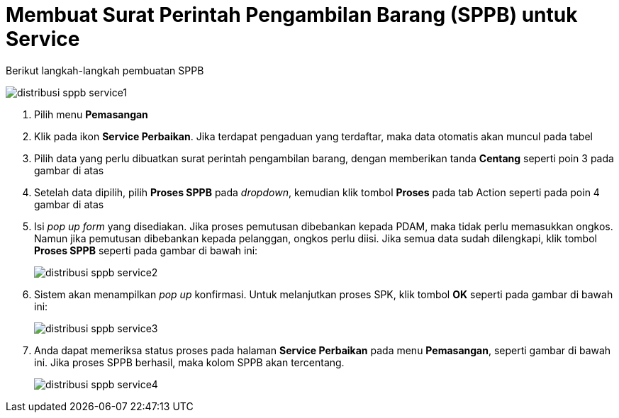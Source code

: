 = Membuat Surat Perintah Pengambilan Barang (SPPB) untuk Service

Berikut langkah-langkah pembuatan SPPB

image::../images-distribusi-web-ver/distribusi-sppb-service1.png[align="center"]

1. Pilih menu *Pemasangan*
2. Klik pada ikon *Service Perbaikan*. Jika terdapat pengaduan yang terdaftar, maka data otomatis akan muncul pada tabel
3. Pilih data yang perlu dibuatkan surat perintah pengambilan barang, dengan memberikan tanda *Centang* seperti poin 3 pada gambar di atas
4. Setelah data dipilih, pilih *Proses SPPB* pada _dropdown_, kemudian klik tombol *Proses* pada tab Action seperti pada poin 4 gambar di atas
5. Isi _pop up form_ yang disediakan. Jika proses pemutusan dibebankan kepada PDAM, maka tidak perlu memasukkan ongkos. Namun jika pemutusan dibebankan kepada pelanggan, ongkos perlu diisi. Jika semua data sudah dilengkapi, klik tombol *Proses SPPB* seperti pada gambar di bawah ini:
+
image::../images-distribusi-web-ver/distribusi-sppb-service2.png[align="center"]
6. Sistem akan menampilkan _pop up_ konfirmasi. Untuk melanjutkan proses SPK, klik tombol *OK* seperti pada gambar di bawah ini:
+
image::../images-distribusi-web-ver/distribusi-sppb-service3.png[align="center"]
7. Anda dapat memeriksa status proses pada halaman *Service Perbaikan* pada menu *Pemasangan*, seperti gambar di bawah ini. Jika proses SPPB berhasil, maka kolom SPPB akan tercentang.
+
image::../images-distribusi-web-ver/distribusi-sppb-service4.png[align="center"]